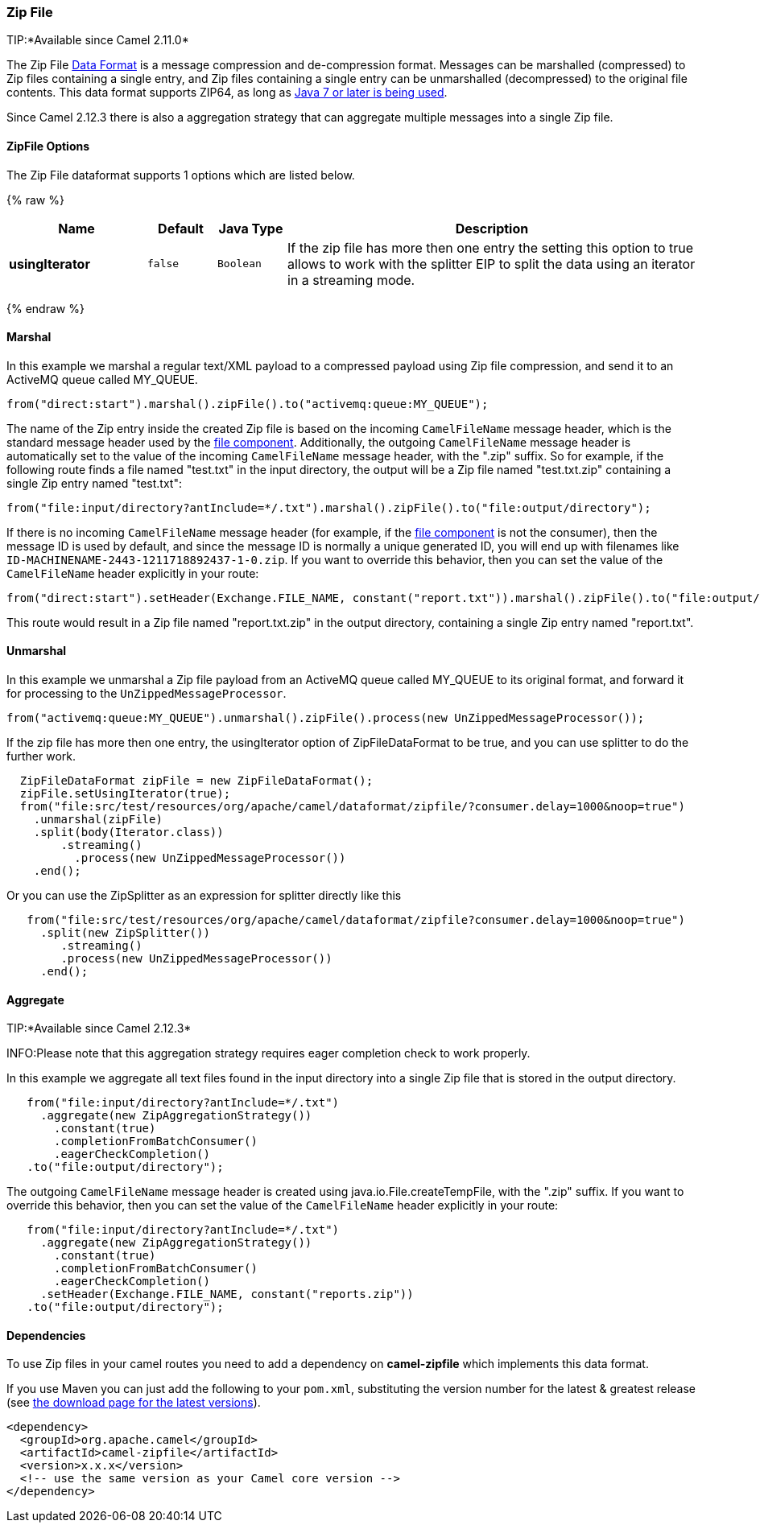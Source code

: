 [[ZipFileDataFormat-ZipFile]]
Zip File
~~~~~~~~

TIP:*Available since Camel 2.11.0*

The Zip File link:data-format.html[Data Format] is a message compression
and de-compression format. Messages can be marshalled (compressed) to
Zip files containing a single entry, and Zip files containing a single
entry can be unmarshalled (decompressed) to the original file contents.
This data format supports ZIP64, as long as
https://blogs.oracle.com/xuemingshen/entry/zip64_support_for_4g_zipfile[Java
7 or later is being used].

Since Camel 2.12.3 there is also a aggregation strategy that can
aggregate multiple messages into a single Zip file.

[[ZipFile-Options]]
ZipFile Options
^^^^^^^^^^^^^^^


// dataformat options: START
The Zip File dataformat supports 1 options which are listed below.



{% raw %}
[width="100%",cols="2s,1m,1m,6",options="header"]
|=======================================================================
| Name | Default | Java Type | Description
| usingIterator | false | Boolean | If the zip file has more then one entry the setting this option to true allows to work with the splitter EIP to split the data using an iterator in a streaming mode.
|=======================================================================
{% endraw %}
// dataformat options: END



[[ZipFileDataFormat-Marshal]]
Marshal
^^^^^^^

In this example we marshal a regular text/XML payload to a compressed
payload using Zip file compression, and send it to an ActiveMQ queue
called MY_QUEUE.

[source,java]
-----------------------------------------------------------------------
from("direct:start").marshal().zipFile().to("activemq:queue:MY_QUEUE");
-----------------------------------------------------------------------

The name of the Zip entry inside the created Zip file is based on the
incoming `CamelFileName` message header, which is the standard message
header used by the link:file2.html[file component]. Additionally, the
outgoing `CamelFileName` message header is automatically set to the
value of the incoming `CamelFileName` message header, with the ".zip"
suffix. So for example, if the following route finds a file named
"test.txt" in the input directory, the output will be a Zip file named
"test.txt.zip" containing a single Zip entry named "test.txt":

[source,java]
-----------------------------------------------------------------------------------------------
from("file:input/directory?antInclude=*/.txt").marshal().zipFile().to("file:output/directory");
-----------------------------------------------------------------------------------------------

If there is no incoming `CamelFileName` message header (for example, if
the link:file2.html[file component] is not the consumer), then the
message ID is used by default, and since the message ID is normally a
unique generated ID, you will end up with filenames like
`ID-MACHINENAME-2443-1211718892437-1-0.zip`. If you want to override
this behavior, then you can set the value of the `CamelFileName` header
explicitly in your route:

[source,java]
---------------------------------------------------------------------------------------------------------------------------
from("direct:start").setHeader(Exchange.FILE_NAME, constant("report.txt")).marshal().zipFile().to("file:output/directory");
---------------------------------------------------------------------------------------------------------------------------

This route would result in a Zip file named "report.txt.zip" in the
output directory, containing a single Zip entry named "report.txt".

[[ZipFileDataFormat-Unmarshal]]
Unmarshal
^^^^^^^^^

In this example we unmarshal a Zip file payload from an ActiveMQ queue
called MY_QUEUE to its original format, and forward it for processing to
the `UnZippedMessageProcessor`.

[source,java]
-----------------------------------------------------------------------------------------------
from("activemq:queue:MY_QUEUE").unmarshal().zipFile().process(new UnZippedMessageProcessor()); 
-----------------------------------------------------------------------------------------------

If the zip file has more then one entry, the usingIterator option of
ZipFileDataFormat to be true, and you can use splitter to do the further
work.

[source,java]
----------------------------------------------------------------------------------------------------
  ZipFileDataFormat zipFile = new ZipFileDataFormat();
  zipFile.setUsingIterator(true);
  from("file:src/test/resources/org/apache/camel/dataformat/zipfile/?consumer.delay=1000&noop=true")
    .unmarshal(zipFile)
    .split(body(Iterator.class))
        .streaming()
          .process(new UnZippedMessageProcessor())
    .end();
----------------------------------------------------------------------------------------------------

Or you can use the ZipSplitter as an expression for splitter directly
like this

[source,java]
----------------------------------------------------------------------------------------------------
   from("file:src/test/resources/org/apache/camel/dataformat/zipfile?consumer.delay=1000&noop=true")
     .split(new ZipSplitter())
        .streaming()
        .process(new UnZippedMessageProcessor())
     .end();
----------------------------------------------------------------------------------------------------

[[ZipFileDataFormat-Aggregate]]
Aggregate
^^^^^^^^^

TIP:*Available since Camel 2.12.3*

INFO:Please note that this aggregation strategy requires eager completion
check to work properly.

In this example we aggregate all text files found in the input directory
into a single Zip file that is stored in the output directory. 

[source,java]
-------------------------------------------------
   from("file:input/directory?antInclude=*/.txt")
     .aggregate(new ZipAggregationStrategy())
       .constant(true)
       .completionFromBatchConsumer()
       .eagerCheckCompletion()
   .to("file:output/directory");
-------------------------------------------------

The outgoing `CamelFileName` message header is created using
java.io.File.createTempFile, with the ".zip" suffix. If you want to
override this behavior, then you can set the value of
the `CamelFileName` header explicitly in your route:

[source,java]
------------------------------------------------------------
   from("file:input/directory?antInclude=*/.txt")
     .aggregate(new ZipAggregationStrategy())
       .constant(true)
       .completionFromBatchConsumer()
       .eagerCheckCompletion()
     .setHeader(Exchange.FILE_NAME, constant("reports.zip"))
   .to("file:output/directory");
------------------------------------------------------------

[[ZipFileDataFormat-Dependencies]]
Dependencies
^^^^^^^^^^^^

To use Zip files in your camel routes you need to add a dependency on
*camel-zipfile* which implements this data format.

If you use Maven you can just add the following to your `pom.xml`,
substituting the version number for the latest & greatest release (see
link:download.html[the download page for the latest versions]).

[source,xml]
----------------------------------------------------------
<dependency>
  <groupId>org.apache.camel</groupId>
  <artifactId>camel-zipfile</artifactId>
  <version>x.x.x</version>
  <!-- use the same version as your Camel core version -->
</dependency>
----------------------------------------------------------
